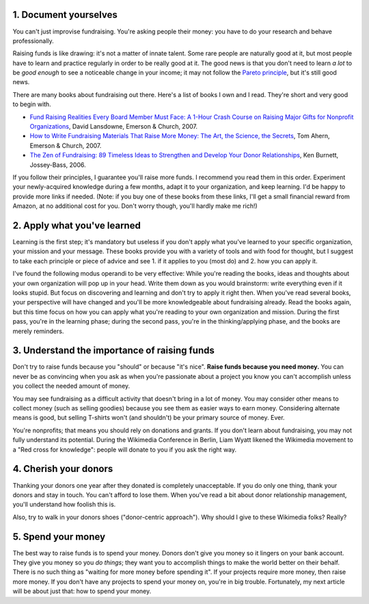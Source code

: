 .. title: Five fundraising tips for Wikimedia chapters
.. slug: five-fundraising-tips-for-wikimedia-chapters
.. date: 2009-05-16 18:24:20
.. tags: fundraising,Wikimedia
.. description: 
.. excerpt: Last year, I started to document myself about fundraising. Originally, I did it because 1. I found the topic very interesting and 2. I intended to use what I would learn to improve Wikimedia France's management of fundraising (which has been very poor in my opinion, partly because of issues I describe below). Turned out, I eventually left Wikimedia France in January for various reasons, but I figured I'd still share a few thoughts that may prove useful to all chapters. Although this page is mainly Wikimedia-focused, the general principles are universal.


1. Document yourselves
======================

You can't just improvise fundraising. You're asking people their money: you have to do your research and behave professionally.

Raising funds is like drawing: it's not a matter of innate talent. Some rare people are naturally good at it, but most people have to learn and practice regularly in order to be really good at it. The good news is that you don't need to learn *a lot* to be *good enough* to see a noticeable change in your income; it may not follow the `Pareto principle <http://en.wikipedia.org/wiki/Pareto_principle>`__, but it's still good news.

There are many books about fundraising out there. Here's a list of books I own and I read. They're short and very good to begin with.

-  `Fund Raising Realities Every Board Member Must Face: A 1-Hour Crash Course on Raising Major Gifts for Nonprofit Organizations <http://www.amazon.com/gp/product/1889102105/>`__, David Lansdowne, Emerson & Church, 2007.
-  `How to Write Fundraising Materials That Raise More Money: The Art, the Science, the Secrets <http://www.amazon.com/gp/product/1889102318>`__, Tom Ahern, Emerson & Church, 2007.
-  `The Zen of Fundraising: 89 Timeless Ideas to Strengthen and Develop Your Donor Relationships <http://www.amazon.com/gp/product/0787983144>`__, Ken Burnett, Jossey-Bass, 2006.

If you follow their principles, I guarantee you'll raise more funds. I recommend you read them in this order. Experiment your newly-acquired knowledge during a few months, adapt it to your organization, and keep learning. I'd be happy to provide more links if needed. (Note: if you buy one of these books from these links, I'll get a small financial reward from Amazon, at no additional cost for you. Don't worry though, you'll hardly make me rich!)

2. Apply what you've learned
============================

Learning is the first step; it's mandatory but useless if you don't apply what you've learned to your specific organization, your mission and your message. These books provide you with a variety of tools and with food for thought, but I suggest to take each principle or piece of advice and see 1. if it applies to you (most do) and 2. how you can apply it.

I've found the following modus operandi to be very effective: While you're reading the books, ideas and thoughts about your own organization will pop up in your head. Write them down as you would brainstorm: write everything even if it looks stupid. But focus on discovering and learning and don't try to apply it right then. When you've read several books, your perspective will have changed and you'll be more knowledgeable about fundraising already. Read the books again, but this time focus on how you can apply what you're reading to your own organization and mission. During the first pass, you're in the learning phase; during the second pass, you're in the thinking/applying phase, and the books are merely reminders.

3. Understand the importance of raising funds
=============================================

Don't try to raise funds because you "should" or because "it's nice". **Raise funds because you need money.** You can never be as convincing when you ask as when you're passionate about a project you know you can't accomplish unless you collect the needed amount of money.

You may see fundraising as a difficult activity that doesn't bring in a lot of money. You may consider other means to collect money (such as selling goodies) because you see them as easier ways to earn money. Considering alternate means is good, but selling T-shirts won't (and shouldn't) be your primary source of money. Ever.

You're nonprofits; that means you should rely on donations and grants. If you don't learn about fundraising, you may not fully understand its potential. During the Wikimedia Conference in Berlin, Liam Wyatt likened the Wikimedia movement to a "Red cross for knowledge": people will donate to you if you ask the right way.

4. Cherish your donors
======================

Thanking your donors one year after they donated is completely unacceptable. If you do only one thing, thank your donors and stay in touch. You can't afford to lose them. When you've read a bit about donor relationship management, you'll understand how foolish this is.

Also, try to walk in your donors shoes ("donor-centric approach"). Why should I give to these Wikimedia folks? Really?

5. Spend your money
===================

The best way to raise funds is to spend your money. Donors don't give you money so it lingers on your bank account. They give you money so you *do things*; they want you to accomplish things to make the world better on their behalf. There is no such thing as "waiting for more money before spending it". If your projects require more money, then raise more money. If you don't have any projects to spend your money on, you're in big trouble. Fortunately, my next article will be about just that: how to spend your money.
